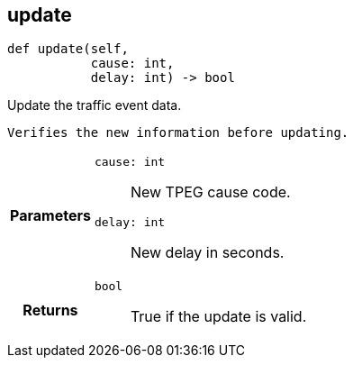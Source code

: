 

== [[python-classasciidoxy_1_1traffic_1_1_traffic_event_1a3eb310fb6cb4929eabe8eea356e59f2e,asciidoxy.traffic.TrafficEvent.update]]update


[source,python,subs="-specialchars,macros+"]
----
def update(self,
           cause: int,
           delay: int) -&gt; bool
----

Update the traffic event data.

``   Verifies the new information before updating.``

[cols='h,5a']
|===
| Parameters
|
`cause: int`::
New TPEG cause code.

`delay: int`::
New delay in seconds.

| Returns
|
`bool`::
True if the update is valid.

|===

